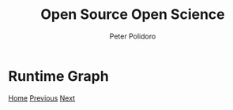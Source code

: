 #+title: Open Source Open Science
#+AUTHOR: Peter Polidoro
#+EMAIL: peter@polidoro.io

* Runtime Graph

#+attr_html: :width 640px
#+ATTR_HTML: :align center
[[./graph-kernal.org][file:img/runtime-graph.png]]


[[./index.org][Home]] [[./runtime-environment.org][Previous]] [[./graph-kernel.org][Next]]

